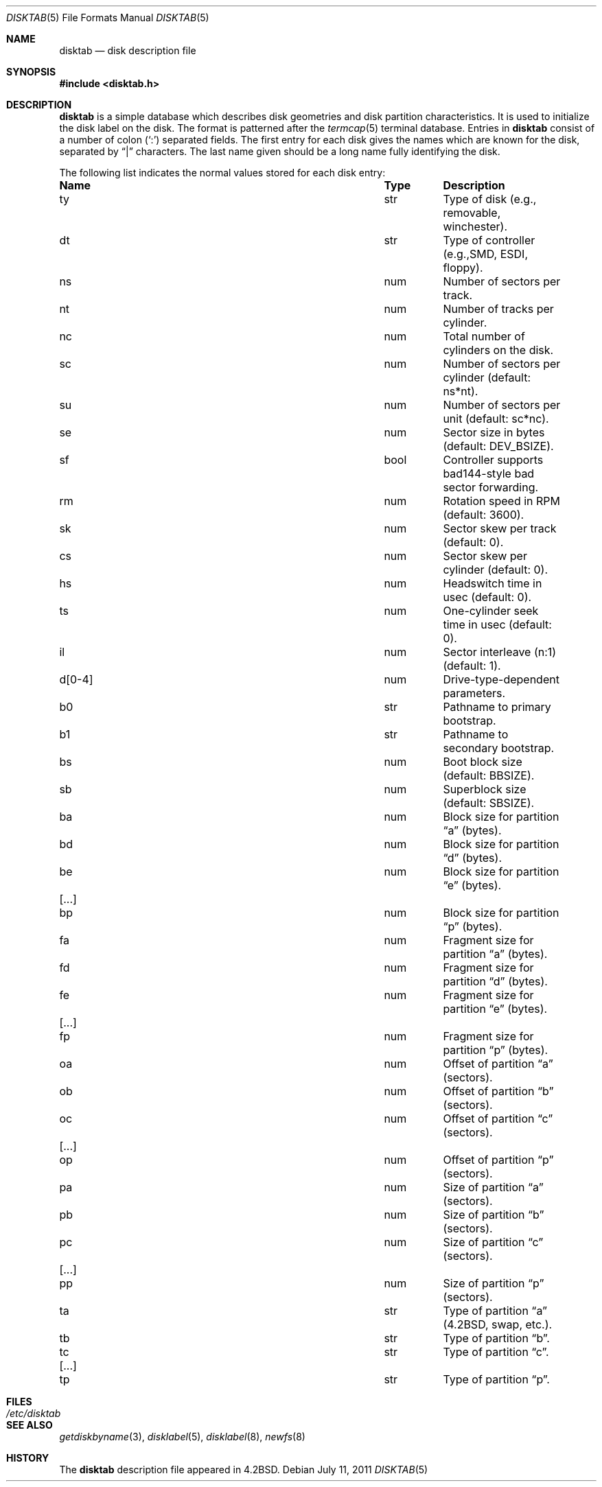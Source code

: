 .\"	$OpenBSD: disktab.5,v 1.13 2011/07/11 09:37:51 jmc Exp $
.\"	$NetBSD: disktab.5,v 1.4 1994/11/30 19:31:15 jtc Exp $
.\"
.\" Copyright (c) 1983, 1991, 1993
.\"	The Regents of the University of California.  All rights reserved.
.\"
.\" Redistribution and use in source and binary forms, with or without
.\" modification, are permitted provided that the following conditions
.\" are met:
.\" 1. Redistributions of source code must retain the above copyright
.\"    notice, this list of conditions and the following disclaimer.
.\" 2. Redistributions in binary form must reproduce the above copyright
.\"    notice, this list of conditions and the following disclaimer in the
.\"    documentation and/or other materials provided with the distribution.
.\" 3. Neither the name of the University nor the names of its contributors
.\"    may be used to endorse or promote products derived from this software
.\"    without specific prior written permission.
.\"
.\" THIS SOFTWARE IS PROVIDED BY THE REGENTS AND CONTRIBUTORS ``AS IS'' AND
.\" ANY EXPRESS OR IMPLIED WARRANTIES, INCLUDING, BUT NOT LIMITED TO, THE
.\" IMPLIED WARRANTIES OF MERCHANTABILITY AND FITNESS FOR A PARTICULAR PURPOSE
.\" ARE DISCLAIMED.  IN NO EVENT SHALL THE REGENTS OR CONTRIBUTORS BE LIABLE
.\" FOR ANY DIRECT, INDIRECT, INCIDENTAL, SPECIAL, EXEMPLARY, OR CONSEQUENTIAL
.\" DAMAGES (INCLUDING, BUT NOT LIMITED TO, PROCUREMENT OF SUBSTITUTE GOODS
.\" OR SERVICES; LOSS OF USE, DATA, OR PROFITS; OR BUSINESS INTERRUPTION)
.\" HOWEVER CAUSED AND ON ANY THEORY OF LIABILITY, WHETHER IN CONTRACT, STRICT
.\" LIABILITY, OR TORT (INCLUDING NEGLIGENCE OR OTHERWISE) ARISING IN ANY WAY
.\" OUT OF THE USE OF THIS SOFTWARE, EVEN IF ADVISED OF THE POSSIBILITY OF
.\" SUCH DAMAGE.
.\"
.\"     @(#)disktab.5	8.1 (Berkeley) 6/5/93
.\"
.Dd $Mdocdate: July 11 2011 $
.Dt DISKTAB 5
.Os
.Sh NAME
.Nm disktab
.Nd disk description file
.Sh SYNOPSIS
.Fd #include <disktab.h>
.Sh DESCRIPTION
.Nm
is a simple database which describes disk geometries and
disk partition characteristics.
It is used
to initialize the disk label on the disk.
The format is patterned after the
.Xr termcap 5
terminal database.
Entries in
.Nm
consist of a number of colon
.Pq Ql \&:
separated fields.
The first entry for each disk gives the names which are
known for the disk, separated by
.Dq \&|
characters.
The last name given should be a long name fully identifying the disk.
.Pp
The following list indicates the normal values stored for each disk entry:
.Bl -column "d[0-4]" "bool" "Description"
.It Sy Name Ta Sy Type Ta Sy Description
.It \&ty Ta str Ta "Type of disk (e.g., removable, winchester)."
.It \&dt Ta str Ta "Type of controller (e.g.,SMD, ESDI, floppy)."
.It \&ns Ta num Ta "Number of sectors per track."
.It \&nt Ta num Ta "Number of tracks per cylinder."
.It \&nc Ta num Ta "Total number of cylinders on the disk."
.It \&sc Ta num Ta "Number of sectors per cylinder (default: ns*nt)."
.It \&su Ta num Ta "Number of sectors per unit (default: sc*nc)."
.It \&se Ta num Ta "Sector size in bytes (default:"
.Dv DEV_BSIZE ) .
.It \&sf Ta bool Ta "Controller supports bad144-style bad sector forwarding."
.It \&rm Ta num Ta "Rotation speed in RPM (default: 3600)."
.It \&sk Ta num Ta "Sector skew per track (default: 0)."
.It \&cs Ta num Ta "Sector skew per cylinder (default: 0)."
.It \&hs Ta num Ta "Headswitch time in usec (default: 0)."
.It \&ts Ta num Ta "One-cylinder seek time in usec (default: 0)."
.It \&il Ta num Ta "Sector interleave (n:1) (default: 1)."
.It \&d[0-4] Ta num Ta "Drive-type-dependent parameters."
.It \&b0 Ta str Ta "Pathname to primary bootstrap."
.It \&b1 Ta str Ta "Pathname to secondary bootstrap."
.It \&bs Ta num Ta "Boot block size (default:"
.Dv BBSIZE ) .
.It \&sb Ta num Ta "Superblock size (default: "
.Dv SBSIZE ) .
.Pp
.It \&ba Ta num Ta "Block size for partition"
.Dq a
(bytes).
.It \&bd Ta num Ta "Block size for partition"
.Dq d
(bytes).
.It \&be Ta num Ta "Block size for partition"
.Dq e
(bytes).
.It [...] Ta "" Ta ""
.It \&bp Ta num Ta "Block size for partition"
.Dq p
(bytes).
.Pp
.It \&fa Ta num Ta "Fragment size for partition"
.Dq a
(bytes).
.It \&fd Ta num Ta "Fragment size for partition"
.Dq d
(bytes).
.It \&fe Ta num Ta "Fragment size for partition"
.Dq e
(bytes).
.It [...] Ta "" Ta ""
.It \&fp Ta num Ta "Fragment size for partition"
.Dq p
(bytes).
.Pp
.It \&oa Ta num Ta "Offset of partition"
.Dq a
(sectors).
.It \&ob Ta num Ta "Offset of partition"
.Dq b
(sectors).
.It \&oc Ta num Ta "Offset of partition"
.Dq c
(sectors).
.It [...] Ta "" Ta ""
.It \&op Ta num Ta "Offset of partition"
.Dq p
(sectors).
.Pp
.It \&pa Ta num Ta "Size of partition"
.Dq a
(sectors).
.It \&pb Ta num Ta "Size of partition"
.Dq b
(sectors).
.It \&pc Ta num Ta "Size of partition"
.Dq c
(sectors).
.It [...] Ta "" Ta ""
.It \&pp Ta num Ta "Size of partition"
.Dq p
(sectors).
.Pp
.It \&ta Ta str Ta "Type of partition"
.Dq a
(4.2BSD, swap, etc.).
.It \&tb Ta str Ta "Type of partition"
.Dq b .
.It \&tc Ta str Ta "Type of partition"
.Dq c .
.It [...] Ta "" Ta ""
.It \&tp Ta str Ta "Type of partition"
.Dq p .
.El
.Sh FILES
.Bl -tag -width /etc/disktab -compact
.It Pa /etc/disktab
.El
.Sh SEE ALSO
.Xr getdiskbyname 3 ,
.Xr disklabel 5 ,
.Xr disklabel 8 ,
.Xr newfs 8
.Sh HISTORY
The
.Nm
description file appeared in
.Bx 4.2 .
